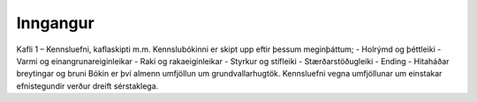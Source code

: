 Inngangur
=========

Kafli 1 – Kennsluefni, kaflaskipti m.m.
Kennslubókinni er skipt upp eftir þessum meginþáttum;
- Holrýmd og þéttleiki
- Varmi og einangrunareiginleikar
- Raki og rakaeiginleikar
- Styrkur og stífleiki
- Stærðarstöðugleiki
- Ending
- Hitaháðar breytingar og bruni
Bókin er því almenn umfjöllun um grundvallarhugtök.
Kennsluefni vegna umfjöllunar um einstakar efnistegundir verður dreift sérstaklega.


